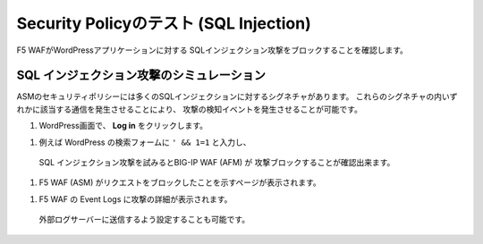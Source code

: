 Security Policyのテスト (SQL Injection)
=============================
F5 WAFがWordPressアプリケーションに対する
SQLインジェクション攻撃をブロックすることを確認します。 

SQL インジェクション攻撃のシミュレーション
-----------
ASMのセキュリティポリシーには多くのSQLインジェクションに対するシグネチャがあります。
これらのシグネチャの内いずれかに該当する通信を発生させることにより、
攻撃の検知イベントを発生させることが可能です。

|task-5-1|

#. WordPress画面で、 **Log in** をクリックします。

|task-5-2|

#. 例えば WordPress の検索フォームに ``' && 1=1`` と入力し、
  SQL インジェクション攻撃を試みるとBIG-IP WAF (AFM) が
  攻撃ブロックすることが確認出来ます。

|task-5-3|

#. F5 WAF (ASM) がリクエストをブロックしたことを示すページが表示されます。 

|task-5-4|

#. F5 WAF の Event Logs に攻撃の詳細が表示されます。
  外部ログサーバーに送信するよう設定することも可能です。

|task-5-5|

.. |task-5-1| image:: images/task-5-1.png
.. |task-5-2| image:: images/task-5-2.png
.. |task-5-3| image:: images/task-5-3.png
.. |task-5-4| image:: images/task-5-4.png
.. |task-5-5| image:: images/task-5-5.png